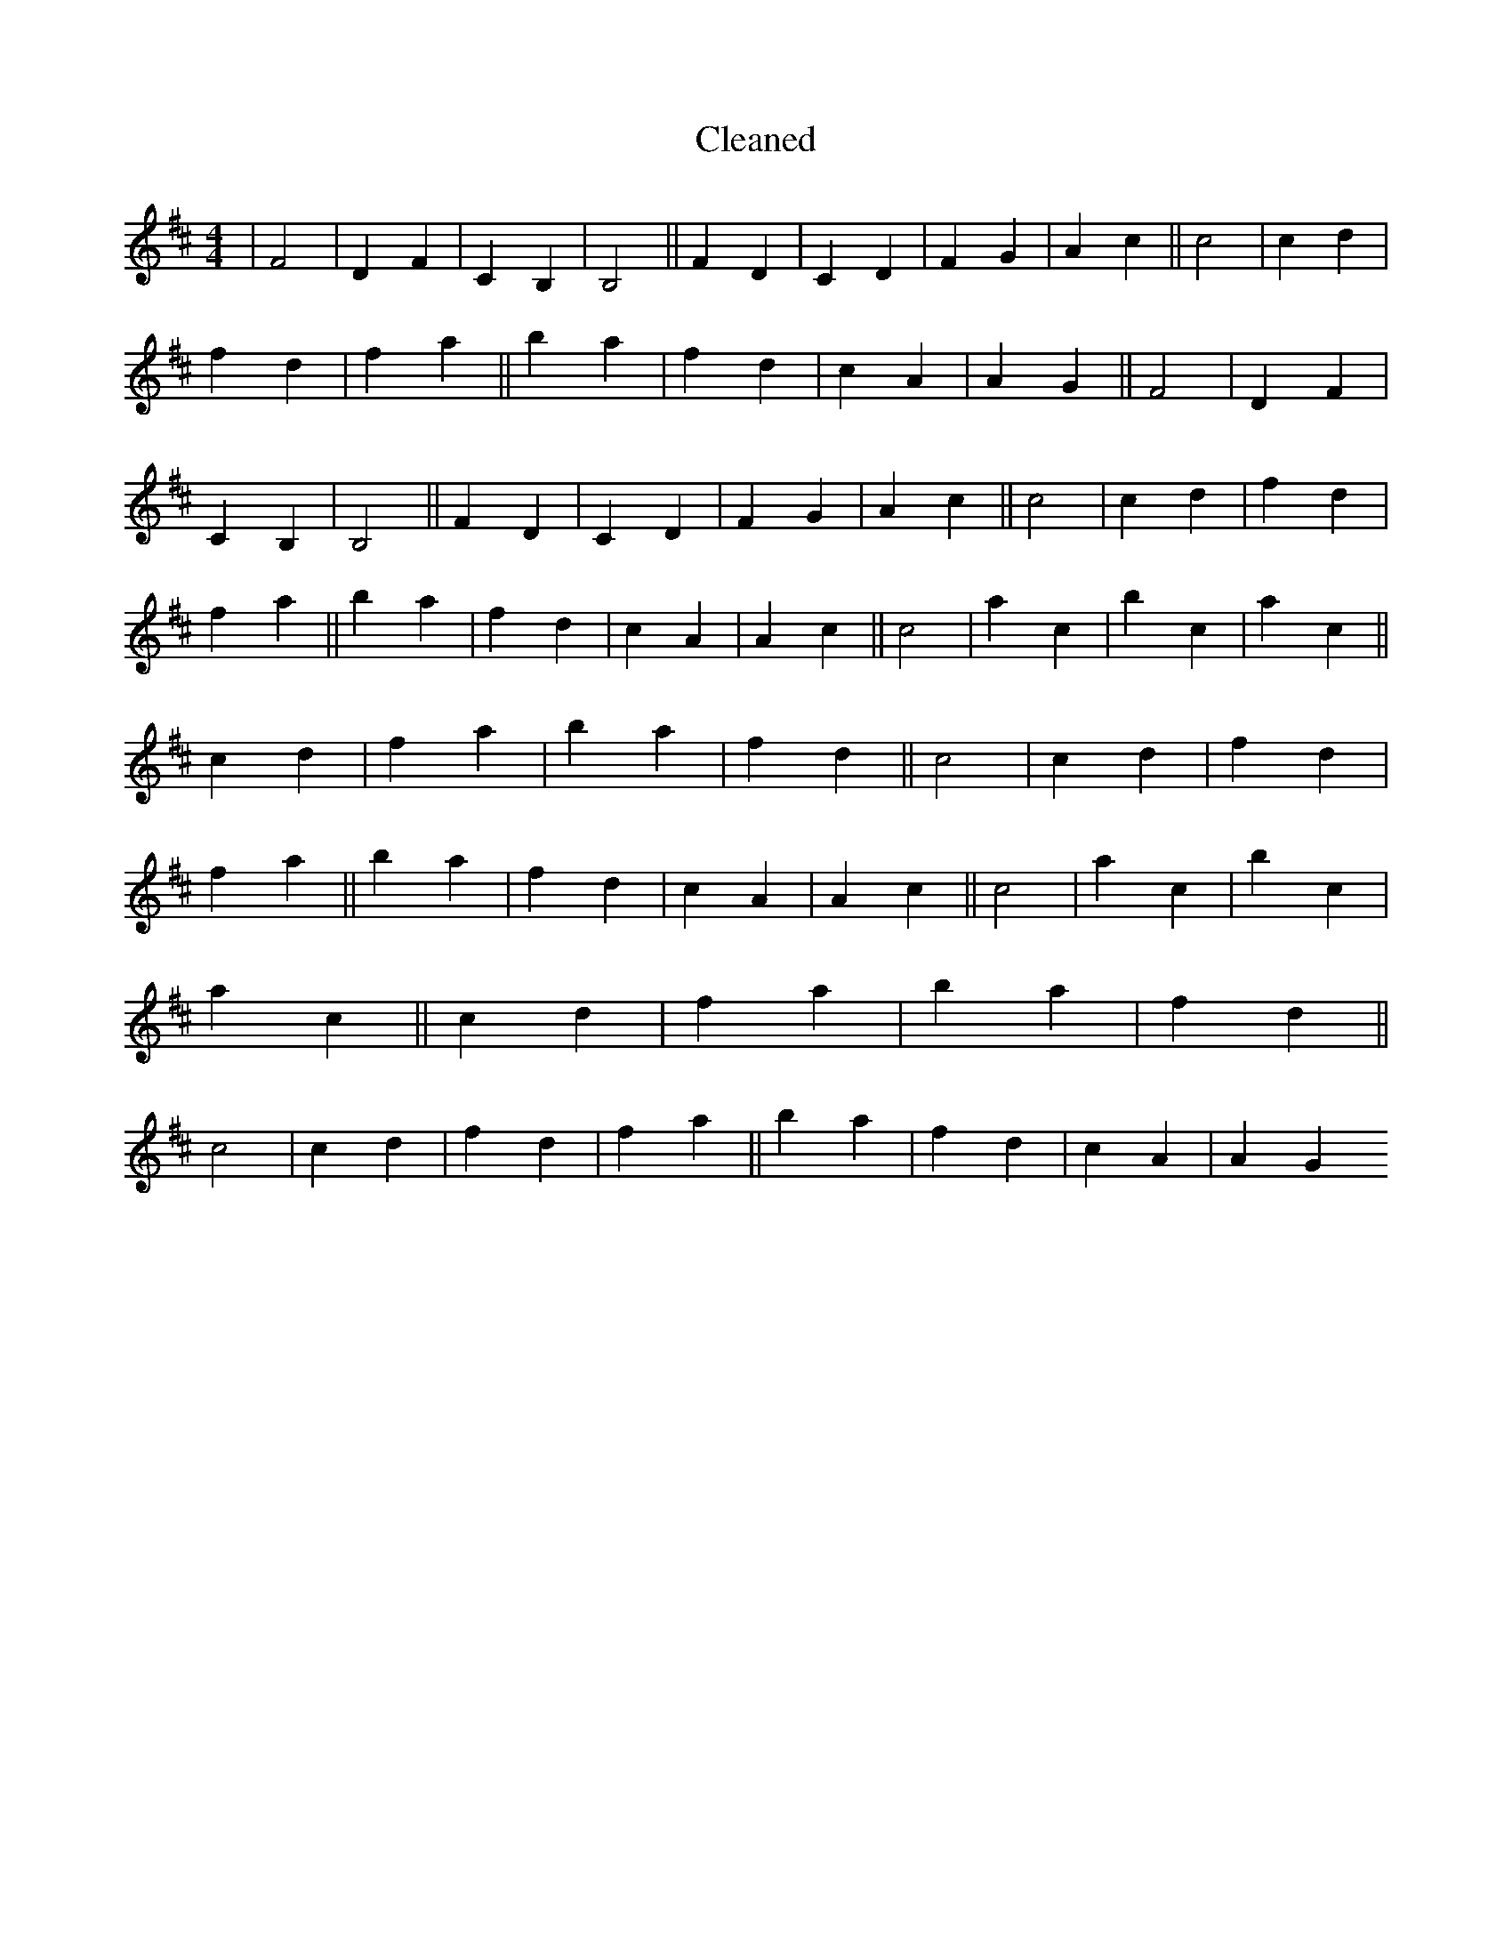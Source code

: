 X:756
T: Cleaned
M:4/4
K: DMaj
|F4|D2F2|C2B,2|B,4||F2D2|C2D2|F2G2|A2c2||c4|c2d2|f2d2|f2a2||b2a2|f2d2|c2A2|A2G2||F4|D2F2|C2B,2|B,4||F2D2|C2D2|F2G2|A2c2||c4|c2d2|f2d2|f2a2||b2a2|f2d2|c2A2|A2c2||c4|a2c2|b2c2|a2c2||c2d2|f2a2|b2a2|f2d2||c4|c2d2|f2d2|f2a2||b2a2|f2d2|c2A2|A2c2||c4|a2c2|b2c2|a2c2||c2d2|f2a2|b2a2|f2d2||c4|c2d2|f2d2|f2a2||b2a2|f2d2|c2A2|A2G2